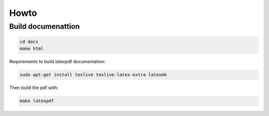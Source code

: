 Howto
=====

Build documenattion
-------------------

.. code-block:: bash

  cd docs
  make html


Requirements to build latexpdf documentation:

.. code-block:: bash

  sudo apt-get install texlive texlive-latex-extra latexmk


Then build the pdf with:

.. code-block:: bash

  make latexpdf
